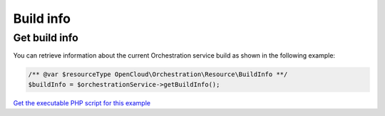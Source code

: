 Build info
==========

Get build info
--------------

You can retrieve information about the current Orchestration service
build as shown in the following example:

.. code-block:: php

  /** @var $resourceType OpenCloud\Orchestration\Resource\BuildInfo **/
  $buildInfo = $orchestrationService->getBuildInfo();

`Get the executable PHP script for this example <https://raw.githubusercontent.com/rackspace/php-opencloud/master/samples/Orchestration/get-build-info.php>`_
